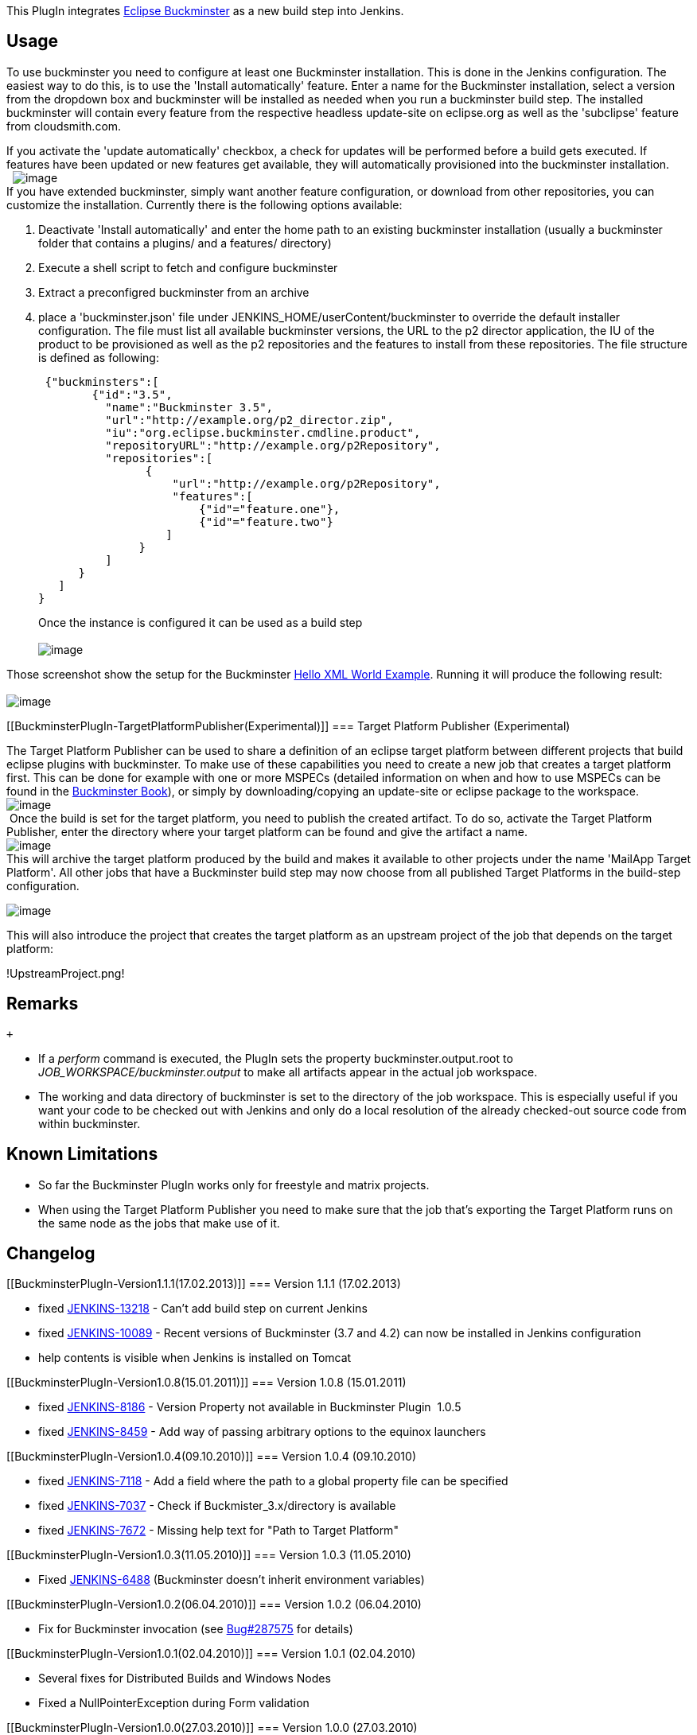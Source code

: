 [.conf-macro .output-inline]#This PlugIn integrates
http://www.eclipse.org/buckminster[Eclipse Buckminster] as a new build
step into Jenkins.# +

[[BuckminsterPlugIn-Usage]]
== Usage

To use buckminster you need to configure at least one Buckminster
installation. This is done in the Jenkins configuration. The easiest way
to do this, is to use the 'Install automatically' feature. Enter a name
for the Buckminster installation, select a version from the dropdown box
and buckminster will be installed as needed when you run a buckminster
build step. The installed buckminster will contain every feature from
the respective headless update-site on eclipse.org as well as the
'subclipse' feature from cloudsmith.com.

If you activate the 'update automatically' checkbox, a check for updates
will be performed before a build gets executed. If features have been
updated or new features get available, they will automatically
provisioned into the buckminster installation. +
 
[.confluence-embedded-file-wrapper]#image:docs/images/buckminster-installation.png[image]# +
If you have extended buckminster, simply want another feature
configuration, or download from other repositories, you can customize
the installation. Currently there is the following options available:

. Deactivate 'Install automatically' and enter the home path to an
existing buckminster installation (usually a buckminster folder that
contains a plugins/ and a features/ directory)
. Execute a shell script to fetch and configure buckminster
. Extract a preconfigred buckminster from an archive
. place a 'buckminster.json' file under
JENKINS_HOME/userContent/buckminster to override the default installer
configuration. The file must list all available buckminster versions,
the URL to the p2 director application, the IU of the product to be
provisioned as well as the p2 repositories and the features to install
from these repositories. The file structure is defined as following:
+
....
 {"buckminsters":[
        {"id":"3.5",
          "name":"Buckminster 3.5",
          "url":"http://example.org/p2_director.zip",
          "iu":"org.eclipse.buckminster.cmdline.product",
          "repositoryURL":"http://example.org/p2Repository",
          "repositories":[
                {
                    "url":"http://example.org/p2Repository",
                    "features":[
                        {"id"="feature.one"},
                        {"id"="feature.two"}
                   ]
               }
          ]
      }
   ]
}
....
+
Once the instance is configured it can be used as a build step +
  +
[.confluence-embedded-file-wrapper]#image:docs/images/Bildschirmfoto-4.png[image]#

Those screenshot show the setup for the Buckminster
http://wiki.eclipse.org/Hello_XML_World_Example_(Buckminster)[Hello XML
World Example]. Running it will produce the following result: +
  +
[.confluence-embedded-file-wrapper]#image:docs/images/Bildschirmfoto-2.png[image]#

[[BuckminsterPlugIn-TargetPlatformPublisher(Experimental)]]
=== Target Platform Publisher (Experimental)

The Target Platform Publisher can be used to share a definition of an
eclipse target platform between different projects that build eclipse
plugins with buckminster. To make use of these capabilities you need to
create a new job that creates a target platform first. This can be done
for example with one or more MSPECs (detailed information on when and
how to use MSPECs can be found in the
http://www.eclipse.org/downloads/download.php?file=/tools/buckminster/doc/BuckyBook.pdf[Buckminster
Book]), or simply by downloading/copying an update-site or eclipse
package to the workspace. +
[.confluence-embedded-file-wrapper]#image:docs/images/TP-config.png[image]# +
 Once the build is set for the target platform, you need to publish the
created artifact. To do so, activate the Target Platform Publisher,
enter the directory where your target platform can be found and give the
artifact a name. +
[.confluence-embedded-file-wrapper]#image:docs/images/ArchiveTP.png[image]# +
This will archive the target platform produced by the build and makes it
available to other projects under the name 'MailApp Target Platform'.
All other jobs that have a Buckminster build step may now choose from
all published Target Platforms in the build-step configuration.

[.confluence-embedded-file-wrapper]#image:docs/images/UseTP.png[image]#

This will also introduce the project that creates the target platform as
an upstream project of the job that depends on the target platform:

!UpstreamProject.png! 

[[BuckminsterPlugIn-Remarks]]
== Remarks

 +

* If a _perform_ command is executed, the PlugIn sets the property
buckminster.output.root to _JOB_WORKSPACE/buckminster.output_ to make
all artifacts appear in the actual job workspace.
* The working and data directory of buckminster is set to the directory
of the job workspace. This is especially useful if you want your code to
be checked out with Jenkins and only do a local resolution of the
already checked-out source code from within buckminster. +

[[BuckminsterPlugIn-KnownLimitations]]
== Known Limitations

* So far the Buckminster PlugIn works only for freestyle and matrix
projects.
* When using the Target Platform Publisher you need to make sure that
the job that's exporting the Target Platform runs on the same node as
the jobs that make use of it.

[[BuckminsterPlugIn-Changelog]]
== Changelog

[[BuckminsterPlugIn-Version1.1.1(17.02.2013)]]
=== Version 1.1.1 (17.02.2013)

* fixed
https://issues.jenkins-ci.org/browse/JENKINS-13218[JENKINS-13218] -
Can't add build step on current Jenkins
* fixed
https://issues.jenkins-ci.org/browse/JENKINS-10089[JENKINS-10089] -
Recent versions of Buckminster (3.7 and 4.2) can now be installed in
Jenkins configuration
* help contents is visible when Jenkins is installed on Tomcat

[[BuckminsterPlugIn-Version1.0.8(15.01.2011)]]
=== Version 1.0.8 (15.01.2011)

* fixed http://issues.jenkins-ci.org/browse/JENKINS-8186[JENKINS-8186] -
Version Property not available in Buckminster Plugin  1.0.5
* fixed http://issues.jenkins-ci.org/browse/JENKINS-8459[JENKINS-8459] -
Add way of passing arbitrary options to the equinox launchers

[[BuckminsterPlugIn-Version1.0.4(09.10.2010)]]
=== Version 1.0.4 (09.10.2010)

* fixed http://issues.jenkins-ci.org/browse/JENKINS-7118[JENKINS-7118] -
Add a field where the path to a global property file can be specified
* fixed http://issues.jenkins-ci.org/browse/JENKINS-7037[JENKINS-7037] -
Check if Buckmister_3.x/directory is available
* fixed http://issues.jenkins-ci.org/browse/JENKINS-7672[JENKINS-7672] -
Missing help text for "Path to Target Platform"

[[BuckminsterPlugIn-Version1.0.3(11.05.2010)]]
=== Version 1.0.3 (11.05.2010)

* Fixed http://issues.jenkins-ci.org/browse/JENKINS-6488[JENKINS-6488]
(Buckminster doesn't inherit environment variables)

[[BuckminsterPlugIn-Version1.0.2(06.04.2010)]]
=== Version 1.0.2 (06.04.2010)

* Fix for Buckminster invocation (see
https://bugs.eclipse.org/bugs/show_bug.cgi?id=287575[Bug#287575] for
details)

[[BuckminsterPlugIn-Version1.0.1(02.04.2010)]]
=== Version 1.0.1 (02.04.2010)

* Several fixes for Distributed Builds and Windows Nodes
* Fixed a NullPointerException during Form validation

[[BuckminsterPlugIn-Version1.0.0(27.03.2010)]]
=== Version 1.0.0 (27.03.2010)

* Distributed Builds (Master/Slave) are now supported
* Buckminster Installations can now be updated automatically every time
you run a build. See
http://issues.jenkins-ci.org/browse/JENKINS-6065[JENKINS-6065] for
details.

[[BuckminsterPlugIn-Version0.9.5(24.03.2010)]]
=== Version 0.9.5 (24.03.2010)

* it's now possible to configure the buckminster workspace,
buckminster.temp.root and buckminster.output.root
http://issues.jenkins-ci.org/browse/JENKINS-6040[JENKINS-6040]
* Instead of entering commands in the text area you can now also specify
a script file in the workspace
http://issues.jenkins-ci.org/browse/JENKINS-6038[JENKINS-6038]
* fixed http://issues.jenkins-ci.org/browse/JENKINS-6039[JENKINS-6039] 
* fixed http://issues.jenkins-ci.org/browse/JENKINS-5971[JENKINS-5971]

[[BuckminsterPlugIn-Version0.9.4(22.03.2010)]]
=== Version 0.9.4 (22.03.2010)

* Support for automatic Tool installation from
Eclipse.org/Cloudsmith.com
* Support for automatic Tool installation from custom sources or custom
feature configurations

[[BuckminsterPlugIn-Version0.9.3(10.12.2009)]]
=== Version 0.9.3 (10.12.2009)

* fixed http://issues.jenkins-ci.org/browse/JENKINS-5004[JENKINS-5004] -
Plugin relies on 'java' being in the system path

[[BuckminsterPlugIn-Version0.9.2(25.11.2009)]]
=== Version 0.9.2 (25.11.2009)

* fixed http://issues.jenkins-ci.org/browse/JENKINS-4947[JENKINS-4947] -
WORKSPACE variable not working on windows systems

[[BuckminsterPlugIn-Version0.9.1(06.08.2009)]]
=== Version 0.9.1 (06.08.2009)

* fixed https://hudson.dev.java.net/issues/show_bug.cgi?id=4171[Issue
4171] - Target Platform Publisher fails for Matrix Projects

[[BuckminsterPlugIn-Version0.9(03.08.2009)]]
=== Version 0.9 (03.08.2009)

* added a target platform publisher (experimental)
* canceling builds should now work properly 

[[BuckminsterPlugIn-Version0.8.4(23.07.2009)]]
=== Version 0.8.4 (23.07.2009)

* Set buckminster.temp.root to $workspace/buckminster.temp
* Property expansion for additional properties of each eclipse
installation (hudson configuration)

[[BuckminsterPlugIn-Version0.8.3(17.07.2009)]]
=== Version 0.8.3 (17.07.2009)

* Support for Matrix Jobs (thanks to Carsten Reckord)

[[BuckminsterPlugIn-Version0.7.1(11.07.2009)]]
=== Version 0.7.1 (11.07.2009)

* The build step configuration contains a new advanced section to add
additional JVM parameters
* Ant-style property expansion works now in commands and JVM parameters
(Hudson environment variables can be used that way)

[[BuckminsterPlugIn-Version0.6(19.06.2009)]]
=== Version 0.6 (19.06.2009)

Initial release
